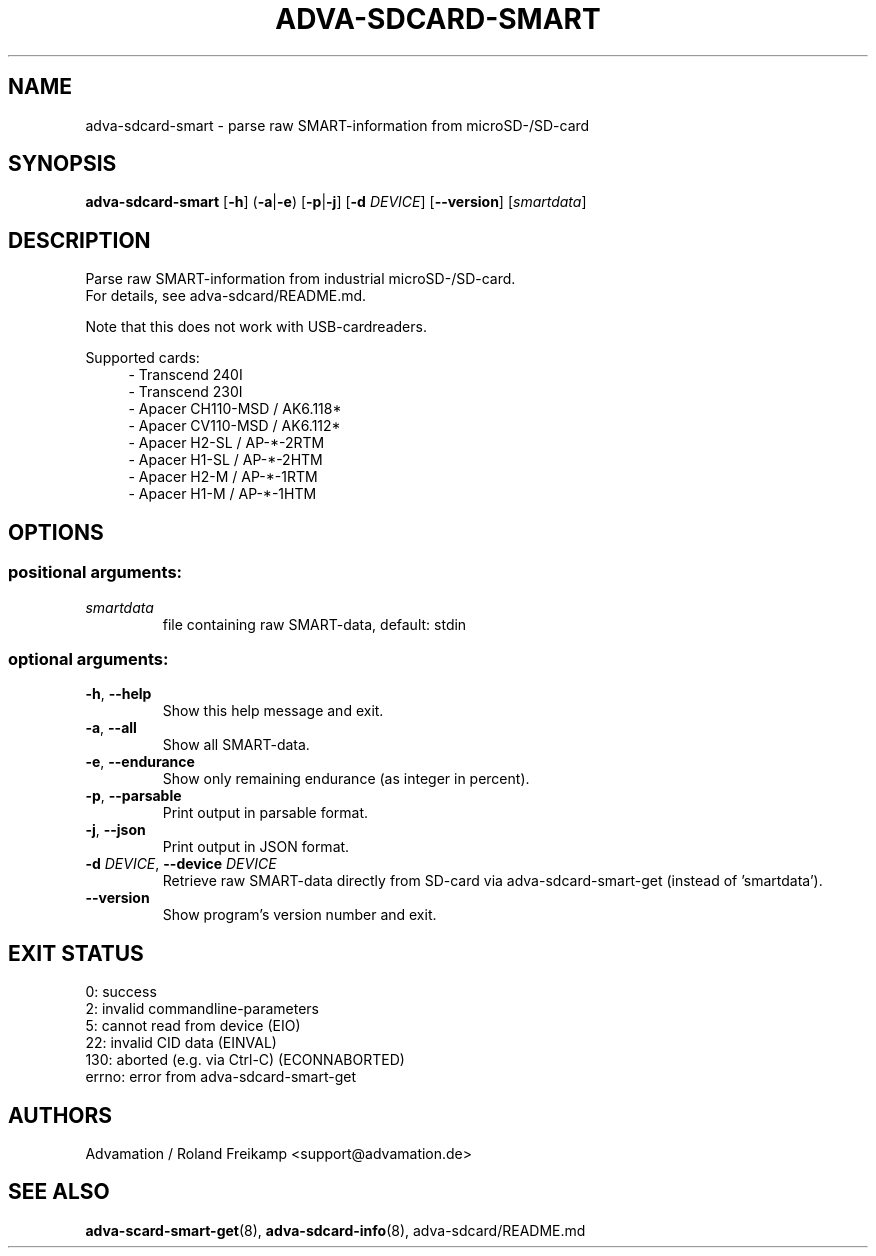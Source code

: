 \" Manpage for adva-sdcard-smart
.TH ADVA-SDCARD-SMART 8 "2025-03-17" "adva-sdcard-1.0.0" "Advamation SD-card tools"
.SH NAME
adva-sdcard-smart \- parse raw SMART-information from microSD-/SD-card
.SH SYNOPSIS
\fBadva-sdcard-smart\fR [\fB\-h\fR] (\fB\-a\fR|\fB\-e\fR) [\fB\-p\fR|\fB\-j\fR] [\fB\-d\fR \fIDEVICE\fR] [\fB\-\-version\fR] [\fIsmartdata\fR]
.SH DESCRIPTION
Parse raw SMART-information from industrial microSD-/SD-card.
.br
For details, see adva-sdcard/README.md.
.PP
Note that this does not work with USB-cardreaders.
.PP
Supported cards:
.in +4n
.EX
\- Transcend 240I
\- Transcend 230I
\- Apacer CH110\-MSD / AK6.118*
\- Apacer CV110\-MSD / AK6.112*
\- Apacer H2\-SL / AP\-*\-2RTM
\- Apacer H1\-SL / AP\-*\-2HTM
\- Apacer H2\-M  / AP\-*\-1RTM
\- Apacer H1\-M  / AP\-*\-1HTM
.EE
.in
.SH OPTIONS
.SS "positional arguments:"
.TP
.I smartdata
file containing raw SMART\-data, default: stdin
.SS "optional arguments:"
.TP
\fB\-h\fR, \fB\-\-help\fR
Show this help message and exit.
.TP
\fB\-a\fR, \fB\-\-all\fR
Show all SMART\-data.
.TP
\fB\-e\fR, \fB\-\-endurance\fR
Show only remaining endurance (as integer in percent).
.TP
\fB\-p\fR, \fB\-\-parsable\fR
Print output in parsable format.
.TP
\fB\-j\fR, \fB\-\-json\fR
Print output in JSON format.
.TP
\fB\-d\fR \fIDEVICE\fR, \fB\-\-device\fR \fIDEVICE\fR
Retrieve raw SMART\-data directly from SD\-card via
adva-sdcard-smart-get (instead of 'smartdata').
.TP
.B -\-version
Show program's version number and exit.
.SH EXIT STATUS
.EX
0:   success
2:   invalid commandline-parameters
5:   cannot read from device (EIO)
22:  invalid CID data (EINVAL)
130: aborted (e.g. via Ctrl-C) (ECONNABORTED)
errno: error from adva-sdcard-smart-get
.EE
.SH AUTHORS
Advamation / Roland Freikamp <support@advamation.de>
.SH SEE ALSO
.BR adva-scard-smart-get (8),
.BR adva-sdcard-info (8),
adva-sdcard/README.md

